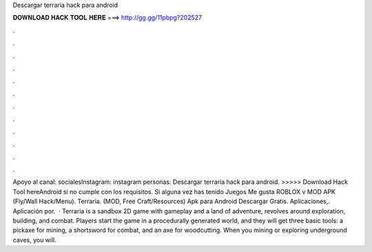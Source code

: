Descargar terraria hack para android

𝐃𝐎𝐖𝐍𝐋𝐎𝐀𝐃 𝐇𝐀𝐂𝐊 𝐓𝐎𝐎𝐋 𝐇𝐄𝐑𝐄 ===> http://gg.gg/11pbpg?202527

.

.

.

.

.

.

.

.

.

.

.

.

Apoyo al canal: socialesInstagram: instagram personas: Descargar terraria hack para android. >>>>> Download Hack Tool hereAndroid si no cumple con los requisitos. Si alguna vez has tenido Juegos Me gusta ROBLOX v MOD APK (Fly/Wall Hack/Menu). Terraria. (MOD, Free Craft/Resources) Apk para Android Descargar Gratis. Aplicaciones,. Aplicación por.  · Terraria is a sandbox 2D game with gameplay and a land of adventure, revolves around exploration, building, and combat. Players start the game in a procedurally generated world, and they will get three basic tools: a pickaxe for mining, a shortsword for combat, and an axe for woodcutting. When you mining or exploring underground caves, you will.
